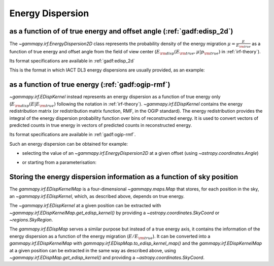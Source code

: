 .. _irf-edisp:

Energy Dispersion
=================

as a function of of true energy and offset angle (:ref:`gadf:edisp_2d`)
-----------------------------------------------------------------------
The `~gammapy.irf.EnergyDispersion2D` class represents the probability density of the energy migration 
:math:`\mu=\frac{E}{E_{\rm true}}` as a function of true energy and offset angle from the field of view center
(:math:`E_{\rm disp}(E_{\rm true}, \mu|p_{\rm true})` in :ref:`irf-theory`).

Its format specifications are available in :ref:`gadf:edisp_2d`

This is the format in which IACT DL3 energy dispersions are usually provided, as an example:

.. plot:: irf/plot_edisp.py
    :include-source:

as a function of true energy (:ref:`gadf:ogip-rmf`)
---------------------------------------------------
`~gammapy.irf.EDispKernel` instead represents an energy dispersion as a function of true energy only 
(:math:`E_{\rm disp}(E| E_{\rm true})` following the notation in :ref:`irf-theory`).
`~gammapy.irf.EDispKernel` contains the energy redistribution matrix (or redistribution matrix function, RMF, 
in the OGIP standard). The energy redistribution provides the integral of the energy dispersion probability function over 
bins of reconstructed energy. It is used to convert vectors of predicted counts in true energy in vectors of predicted 
counts in reconstructed energy.

Its format specifications are available in :ref:`gadf:ogip-rmf`.

Such an energy dispersion can be obtained for example: 

- selecting the value of an `~gammapy.irf.EnergyDispersion2D` at a given offset (using `~astropy.coordinates.Angle`)

.. plot:: irf/plot_edisp_kernel.py
    :include-source:

- or starting from a parameterisation:

.. plot:: irf/plot_edisp_kernel_param.py
    :include-source:

Storing the energy dispersion information as a function of sky position
-----------------------------------------------------------------------
The `gammapy.irf.EDispKernelMap` is a four-dimensional `~gammapy.maps.Map` that stores, for each position in the sky,
an `~gammapy.irf.EDispKernel`, which, as described above, depends on true energy.

The `~gammapy.irf.EDispKernel` at a given position can be extracted with `~gammapy.irf.EDispKernelMap.get_edisp_kernel()` by
providing a `~astropy.coordinates.SkyCoord` or `~regions.SkyRegion`.

.. plot::
    :include-source:

    from gammapy.irf import EDispKernelMap
    from gammapy.maps import MapAxis
    from astropy.coordinates import SkyCoord

    # Create a test EDispKernelMap from a gaussian distribution
    energy_axis_true = MapAxis.from_energy_bounds(1,10, 8, unit="TeV", name="energy_true")
    energy_axis = MapAxis.from_energy_bounds(1,10, 5, unit="TeV", name="energy")

    edisp_map = EDispKernelMap.from_gauss(energy_axis, energy_axis_true, 0.3, 0)
    position = SkyCoord(ra=83, dec=22, unit='deg', frame='icrs')

    edisp_kernel = edisp_map.get_edisp_kernel(position)

    # We can quickly check the edisp kernel via the peek() method
    edisp_kernel.peek()

The `gammapy.irf.EDispMap` serves a similar purpose but instead of a true energy axis,
it contains the information of the energy dispersion as a function of the energy migration (:math:`E/ E_{\rm true}`).
It can be converted into a `gammapy.irf.EDispKernelMap` with `gammapy.irf.EDispMap.to_edisp_kernel_map()` and the
`gammapy.irf.EDispKernelMap` at a given position can be extracted in the same way as described above, using `~gammapy.irf.EDispMap.get_edisp_kernel()`
and providing a `~astropy.coordinates.SkyCoord`.
